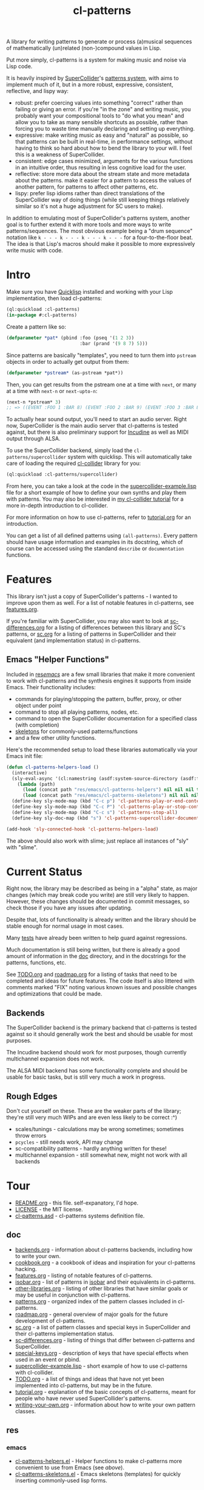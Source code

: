 #+TITLE: cl-patterns

A library for writing patterns to generate or process (a)musical sequences of mathematically (un)related (non-)compound values in Lisp.

Put more simply, cl-patterns is a system for making music and noise via Lisp code.

It is heavily inspired by [[https://supercollider.github.io/][SuperCollider]]'s [[http://doc.sccode.org/Tutorials/A-Practical-Guide/PG_01_Introduction.html][patterns system]], with aims to implement much of it, but in a more robust, expressive, consistent, reflective, and lispy way:

- robust: prefer coercing values into something "correct" rather than failing or giving an error. if you're "in the zone" and writing music, you probably want your compositional tools to "do what you mean" and allow you to take as many sensible shortcuts as possible, rather than forcing you to waste time manually declaring and setting up everything.
- expressive: make writing music as easy and "natural" as possible, so that patterns can be built in real-time, in performance settings, without having to think so hard about how to bend the library to your will. I feel this is a weakness of SuperCollider.
- consistent: edge cases minimized, arguments for the various functions in an intuitive order, thus resulting in less cognitive load for the user.
- reflective: store more data about the stream state and more metadata about the patterns. make it easier for a pattern to access the values of another pattern, for patterns to affect other patterns, etc.
- lispy: prefer lisp idioms rather than direct translations of the SuperCollider way of doing things (while still keeping things relatively similar so it's not a huge adjustment for SC users to make).

In addition to emulating most of SuperCollider's patterns system, another goal is to further extend it with more tools and more ways to write patterns/sequences. The most obvious example being a "drum sequence" notation like ~k - - - k - - - k - - - k - - -~ for a four-to-the-floor beat. The idea is that Lisp's macros should make it possible to more expressively write music with code.

* Intro

Make sure you have [[https://www.quicklisp.org/beta/][Quicklisp]] installed and working with your Lisp implementation, then load cl-patterns:

#+BEGIN_SRC lisp
  (ql:quickload :cl-patterns)
  (in-package #:cl-patterns)
#+END_SRC

Create a pattern like so:

#+BEGIN_SRC lisp
  (defparameter *pat* (pbind :foo (pseq '(1 2 3))
                             :bar (prand '(9 8 7) 5)))
#+END_SRC

Since patterns are basically "templates", you need to turn them into ~pstream~ objects in order to actually get output from them:

#+BEGIN_SRC lisp
  (defparameter *pstream* (as-pstream *pat*))
#+END_SRC

Then, you can get results from the pstream one at a time with ~next~, or many at a time with ~next-n~ or ~next-upto-n~:

#+BEGIN_SRC lisp
  (next-n *pstream* 3)
  ;; => ((EVENT :FOO 1 :BAR 8) (EVENT :FOO 2 :BAR 9) (EVENT :FOO 3 :BAR 8))
#+END_SRC

To actually hear sound output, you'll need to start an audio server. Right now, SuperCollider is the main audio server that cl-patterns is tested against, but there is also preliminary support for [[http://incudine.sourceforge.net/][Incudine]] as well as MIDI output through ALSA.

To use the SuperCollider backend, simply load the ~cl-patterns/supercollider~ system with quicklisp. This will automatically take care of loading the required [[https://github.com/byulparan/cl-collider][cl-collider]] library for you:

#+BEGIN_SRC lisp
  (ql:quickload :cl-patterns/supercollider)
#+END_SRC

From here, you can take a look at the code in the [[file:doc/supercollider-example.lisp][supercollider-example.lisp]] file for a short example of how to define your own synths and play them with patterns. You may also be interested in [[https://defaultxr.github.io/cl-collider-tutorial/][my cl-collider tutorial]] for a more in-depth introduction to cl-collider.

For more information on how to use cl-patterns, refer to [[file:doc/tutorial.org][tutorial.org]] for an introduction.

You can get a list of all defined patterns using ~(all-patterns)~. Every pattern should have usage information and examples in its docstring, which of course can be accessed using the standand ~describe~ or ~documentation~ functions.

* Features

This library isn't just a copy of SuperCollider's patterns - I wanted to improve upon them as well. For a list of notable features in cl-patterns, see [[file:doc/features.org][features.org]].

If you're familiar with SuperCollider, you may also want to look at [[file:doc/sc-differences.org][sc-differences.org]] for a listing of differences between this library and SC's patterns, or [[file:doc/sc.org][sc.org]] for a listing of patterns in SuperCollider and their equivalent (and implementation status) in cl-patterns.

** Emacs "Helper Functions"

Included in [[file:res/emacs/][res/emacs/]] are a few small libraries that make it more convenient to work with cl-patterns and the synthesis engines it supports from inside Emacs. Their functionality includes:

- commands for playing/stopping the pattern, buffer, proxy, or other object under point
- command to stop all playing patterns, nodes, etc.
- command to open the SuperCollider documentation for a specified class (with completion)
- [[file:res/emacs/cl-patterns-skeletons.el][skeletons]] for commonly-used patterns/functions
- and a few other utility functions.

Here's the recommended setup to load these libraries automatically via your Emacs init file:

#+begin_src emacs-lisp
  (defun cl-patterns-helpers-load ()
    (interactive)
    (sly-eval-async '(cl:namestring (asdf:system-source-directory (asdf:find-system 'cl-patterns)))
      (lambda (path)
        (load (concat path "res/emacs/cl-patterns-helpers") nil nil nil t)
        (load (concat path "res/emacs/cl-patterns-skeletons") nil nil nil t)))
    (define-key sly-mode-map (kbd "C-c p") 'cl-patterns-play-or-end-context-or-select-pdef)
    (define-key sly-mode-map (kbd "C-c P") 'cl-patterns-play-or-stop-context-or-select-pdef)
    (define-key sly-mode-map (kbd "C-c s") 'cl-patterns-stop-all)
    (define-key sly-doc-map (kbd "s") 'cl-patterns-supercollider-documentation))

  (add-hook 'sly-connected-hook 'cl-patterns-helpers-load)
#+end_src

The above should also work with slime; just replace all instances of "sly" with "slime".

* Current Status

Right now, the library may be described as being in a "alpha" state, as major changes (which may break code you write) are still very likely to happen. However, these changes should be documented in commit messages, so check those if you have any issues after updating.

Despite that, lots of functionality is already written and the library should be stable enough for normal usage in most cases.

Many [[file:t/][tests]] have already been written to help guard against regressions.

Much documentation is still being written, but there is already a good amount of information in the [[file:doc/][doc]] directory, and in the docstrings for the patterns, functions, etc.

See [[file:doc/TODO.org][TODO.org]] and [[file:doc/roadmap.org][roadmap.org]] for a listing of tasks that need to be completed and ideas for future features. The code itself is also littered with comments marked "FIX" noting various known issues and possible changes and optimizations that could be made.

** Backends

The SuperCollider backend is the primary backend that cl-patterns is tested against so it should generally work the best and should be usable for most purposes.

The Incudine backend should work for most purposes, though currently multichannel expansion does not work.

The ALSA MIDI backend has some functionality complete and should be usable for basic tasks, but is still very much a work in progress.

** Rough Edges

Don't cut yourself on these. These are the weaker parts of the library; they're still very much WIPs and are even less likely to be correct :^)

- scales/tunings - calculations may be wrong sometimes; sometimes throw errors
- ~pcycles~ - still needs work, API may change
- sc-compatibility patterns - hardly anything written for these!
- multichannel expansion - still somewhat new, might not work with all backends

* Tour

- [[file:README.org][README.org]] - this file. self-expanatory, I'd hope.
- [[file:LICENSE][LICENSE]] - the MIT license.
- [[file:cl-patterns.asd][cl-patterns.asd]] - cl-patterns systems definition file.

** doc

- [[file:doc/backends.org][backends.org]] - information about cl-patterns backends, including how to write your own.
- [[file:doc/cookbook.org][cookbook.org]] - a cookbook of ideas and inspiration for your cl-patterns hacking.
- [[file:doc/features.org][features.org]] - listing of notable features of cl-patterns.
- [[file:doc/isobar.org][isobar.org]] - list of patterns in [[https://github.com/ideoforms/isobar][isobar]] and their equivalents in cl-patterns.
- [[file:doc/other-libraries.org][other-libraries.org]] - listing of other libraries that have similar goals or may be useful in conjunction with cl-patterns.
- [[file:doc/patterns.org][patterns.org]] - organized index of the pattern classes included in cl-patterns.
- [[file:doc/roadmap.org][roadmap.org]] - general overview of major goals for the future development of cl-patterns.
- [[file:doc/sc.org][sc.org]] - a list of pattern classes and special keys in SuperCollider and their cl-patterns implementation status.
- [[file:doc/sc-differences.org][sc-differences.org]] - listing of things that differ between cl-patterns and SuperCollider.
- [[file:doc/special-keys.org][special-keys.org]] - description of keys that have special effects when used in an event or pbind.
- [[file:doc/supercollider-example.lisp][supercollider-example.lisp]] - short example of how to use cl-patterns with cl-collider.
- [[file:doc/TODO.org][TODO.org]] - a list of things and ideas that have not yet been implemented into cl-patterns, but may be in the future.
- [[file:doc/tutorial.org][tutorial.org]] - explanation of the basic concepts of cl-patterns, meant for people who have never used SuperCollider's patterns.
- [[file:doc/writing-your-own.org][writing-your-own.org]] - information about how to write your own pattern classes.

** res

*** emacs

- [[file:res/emacs/cl-patterns-helpers.el][cl-patterns-helpers.el]] - Helper functions to make cl-patterns more convenient to use from Emacs (see [[Emacs "Helper Functions"][above]]).
- [[file:res/emacs/cl-patterns-skeletons.el][cl-patterns-skeletons.el]] - Emacs skeletons (templates) for quickly inserting commonly-used lisp forms.

** src

- [[file:src/package.lisp][package.lisp]] - the package definition file.
- [[file:src/utility.lisp][utility.lisp]] - general utility functions and special variable definitions.
- [[file:src/conversions.lisp][conversions.lisp]] - functions to convert between units (i.e. midinote to frequency, decibels to amplitude, etc.).
- [[file:src/scales.lisp][scales.lisp]] - musical pitch (scales/tuning) data and structs.
- [[file:src/event.lisp][event.lisp]] - code to represent and deal with events. includes the ~event~ class, information about special keys (i.e. ~freq~, ~amp~...), etc.
- [[file:src/eseq.lisp][eseq.lisp]] - event sequence class and functionality.
- [[file:src/backend.lisp][backend.lisp]] - code to handle "backends"; i.e. how cl-patterns will actually "play" events.
- [[file:src/clock.lisp][clock.lisp]] - the scheduling functionality to make sure that each event is played at the proper time.
- [[file:src/sugar.lisp][sugar.lisp]] - deprecated syntax sugar functions.

*** patterns

- [[file:src/patterns/patterns.lisp][patterns.lisp]] - general pattern macros and functionality + the standard set of patterns; includes the ~pattern~ superclass, ~pbind~, ~pseq~, ~pk~, etc.
- [[file:src/patterns/bjorklund.lisp][bjorklund.lisp]] - Euclidean pattern functionality such as ~pbjorklund~, etc.
- [[file:src/patterns/cycles.lisp][cycles.lisp]] - TidalCycles-inspired patterns and notation, i.e. ~pcycles~, etc.
- [[file:src/patterns/track.lisp][track.lisp]] - tracker-inspired patterns and notation, i.e. ~ptrack~ and associated functions, macros, reader macros, etc.
- [[file:src/patterns/sc-compatibility.lisp][sc-compatibility.lisp]] - patterns intended to be fully compatible with SuperCollider's patterns system.
- [[file:src/patterns/export.lisp][export.lisp]] - export all defined patterns in the ~*patterns*~ list.

*** backends

- [[file:src/backends/supercollider.lisp][supercollider.lisp]] - code to interface cl-patterns with [[https://supercollider.github.io/][SuperCollider]] via the [[https://github.com/byulparan/cl-collider][cl-collider]] library.
- [[file:src/backends/incudine.lisp][incudine.lisp]] - code to interface cl-patterns with [[https://github.com/titola/incudine][Incudine]].
- [[file:src/backends/debug.lisp][debug.lisp]] - basic debug backend. responds to all events, printing and storing them without any audio output.
- [[file:src/backends/alsa-midi.lisp][alsa-midi.lisp]] - code to interface cl-patterns with [[https://github.com/defaultxr/cl-alsaseq][cl-alsaseq]].

*** formats

- [[file:src/formats/midifile.lisp][midifile.lisp]] - functionality to interact with MIDI files (load the ~cl-patterns/midifile~ system to use this).
- [[file:src/formats/supercollider-score.lisp][supercollider-score.lisp]] - functionality to interact with [[http://doc.sccode.org/Classes/Score.html][SuperCollider Score]] files (load the ~cl-patterns/supercollider/score~ system to use this).

*** extensions

- [[file:src/extensions/sequence.lisp][sequence.lisp]] - additional methods for implementations that support [[http://www.sbcl.org/manual/#Extensible-Sequences][extensible sequences]].
- [[file:src/extensions/swank.lisp][swank.lisp]] - creature comforts for slime/swank users.
- [[file:src/extensions/slynk.lisp][slynk.lisp]] - creature comforts for sly/slynk users.

** t

contains the files for the [[https://github.com/sionescu/fiveam][FiveAM]]-based test suite for the library.

* Community

As far as I'm aware there isn't a huge community of people using this library to make music yet. However, if you need support or just want to chat, the "official" room is on [[https://matrix.to/#/#cl-patterns:struct.ws][Matrix: #cl-patterns:struct.ws]].

Any bugs, feature requests, suggestions, etc should be submitted to the GitHub [[https://github.com/defaultxr/cl-patterns/issues][issue tracker]]. Please feel free to submit issues even if they might already be known as it helps to figure out what parts of the library to prioritize development on. It's also nice to hear that people are using the library. :)

